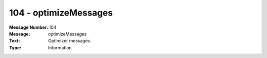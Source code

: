 .. _build/messages/104:

========================================================================================
104 - optimizeMessages
========================================================================================

:Message Number: 104
:Message: optimizeMessages
:Text: Optimizer messages.
:Type: Information

